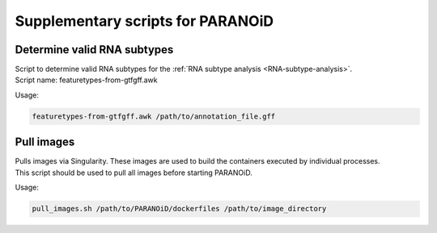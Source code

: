 Supplementary scripts for PARANOiD
==================================

.. _determine-feature-types:

Determine valid RNA subtypes
----------------------------

| Script to determine valid RNA subtypes for the :ref:`RNA subtype analysis <RNA-subtype-analysis>`.
| Script name: featuretypes-from-gtfgff.awk

Usage:

.. code-block:: shell

   featuretypes-from-gtfgff.awk /path/to/annotation_file.gff


.. _pull-images:

Pull images
-----------

| Pulls images via Singularity. These images are used to build the containers executed by individual processes.
| This script should be used to pull all images before starting PARANOiD.

Usage:

.. code-block:: shell

   pull_images.sh /path/to/PARANOiD/dockerfiles /path/to/image_directory
